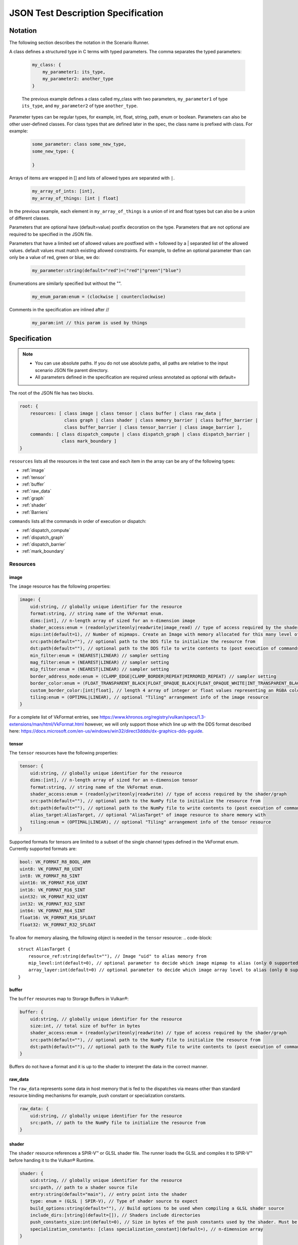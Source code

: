 JSON Test Description Specification
===================================

Notation
--------

The following section describes the notation in the Scenario Runner.

A class defines a structured type in C terms with typed parameters. The comma separates the typed parameters:

  .. code-block::

      my_class: {
          my_parameter1: its_type,
          my_parameter2: another_type
      }

  The previous example defines a class called my_class with two parameters,
  ``my_parameter1`` of type ``its_type``, and ``my_parameter2`` of type
  ``another_type``.

Parameter types can be regular types, for example, int, float, string, path, enum or boolean. Parameters can also be other user-defined classes. For class types that are defined later in the spec, the class name is prefixed with class. For
example:

  .. code-block::

      some_parameter: class some_new_type,
      some_new_type: {

      }

Arrays of items are wrapped in [] and lists of allowed types are separated with
``|``.

  .. code-block::

    my_array_of_ints: [int],
    my_array_of_things: [int | float]

In the previous example, each element in ``my_array_of_things`` is a union of int and float types but can also be a union of different classes.

Parameters that are optional have (default=value) postfix decoration on the
type. Parameters that are not optional are required to be specified in the JSON
file.

Parameters that have a limited set of allowed values are postfixed with =
followed by a | separated list of the allowed values. default values must match
existing allowed constraints. For example, to define an optional parameter than
can only be a value of red, green or blue, we do:

  .. code-block::

    my_parameter:string(default="red")=("red"|"green"|"blue")

Enumerations are similarly specified but without the "".

  .. code-block::

    my_enum_param:enum = (clockwise | counterclockwise)

Comments in the specification are inlined after //

  .. code-block::

    my_param:int // this param is used by things

Specification
-------------

.. note::
  * You can use absolute paths. If you do not use absolute paths, all paths are relative to the input scenario JSON file parent directory.
  * All parameters defined in the specification are required unless annotated as
    optional with default=

The root of the JSON file has two blocks.

.. code-block::

  root: {
      resources: [ class image | class tensor | class buffer | class raw_data |
                   class graph | class shader | class memory_barrier | class buffer_barrier |
                   class buffer_barrier | class tensor_barrier | class image_barrier ],
      commands: [ class dispatch_compute | class dispatch_graph | class dispatch_barrier |
                  class mark_boundary ]
  }

``resources`` lists all the resources in the test case and each item in the
array can be any of the following types:

* :ref:`image`
* :ref:`tensor`
* :ref:`buffer`
* :ref:`raw_data`
* :ref:`graph`
* :ref:`shader`
* :ref:`Barriers`

``commands`` lists all the commands in order of execution or dispatch:

* :ref:`dispatch_compute`
* :ref:`dispatch_graph`
* :ref:`dispatch_barrier`
* :ref:`mark_boundary`


Resources
^^^^^^^^^

image
"""""

The ``image`` resource has the following properties:

.. code-block::

  image: {
      uid:string, // globally unique identifier for the resource
      format:string, // string name of the VkFormat enum.
      dims:[int], // n-length array of sized for an n-dimension image
      shader_access:enum = (readonly|writeonly|readwrite|image_read) // type of access required by the shader/graph
      mips:int(default=1), // Number of mipmaps. Create an Image with memory allocated for this many level of details. Mipmaps levels are automatically generated.
      src:path(default=""), // optional path to the DDS file to initialize the resource from
      dst:path(default=""), // optional path to the DDS file to write contents to (post execution of commands)
      min_filter:enum = (NEAREST|LINEAR) // sampler setting
      mag_filter:enum = (NEAREST|LINEAR) // sampler setting
      mip_filter:enum = (NEAREST|LINEAR) // sampler setting
      border_address_mode:enum = (CLAMP_EDGE|CLAMP_BORDER|REPEAT|MIRRORED_REPEAT) // sampler setting
      border_color:enum = (FLOAT_TRANSPARENT_BLACK|FLOAT_OPAQUE_BLACK|FLOAT_OPAQUE_WHITE|INT_TRANSPARENT_BLACK|INT_OPAQUE_BLACK|INT_OPAQUE_WHITE|INT_CUSTOM_EXT|FLOAT_CUSTOM_EXT) // sampler setting
      custom_border_color:[int|float], // length 4 array of integer or float values representing an RGBA color value for a custom border.
      tiling:enum = (OPTIMAL|LINEAR), // optional "Tiling" arrangement info of the image resource
  }

For a complete list of VkFormat entries, see
https://www.khronos.org/registry/vulkan/specs/1.3-extensions/man/html/VkFormat.html
however, we will only support those which line up with the DDS format
described here:
https://docs.microsoft.com/en-us/windows/win32/direct3ddds/dx-graphics-dds-pguide.


tensor
""""""

The ``tensor`` resources have the following properties:

.. code-block::

  tensor: {
      uid:string, // globally unique identifier for the resource
      dims:[int], // n-length array of sized for an n-dimension tensor
      format:string, // string name of the VkFormat enum.
      shader_access:enum = (readonly|writeonly|readwrite) // type of access required by the shader/graph
      src:path(default=""), // optional path to the NumPy file to initialize the resource from
      dst:path(default=""), // optional path to the NumPy file to write contents to (post execution of commands)
      alias_target:AliasTarget, // optional "AliasTarget" of image resource to share memory with
      tiling:enum = (OPTIMAL|LINEAR), // optional "Tiling" arrangement info of the tensor resource
  }

Supported formats for tensors are limited to a subset of the single channel
types defined in the VkFormat enum. Currently supported formats are:

.. code-block::

  bool: VK_FORMAT_R8_BOOL_ARM
  uint8: VK_FORMAT_R8_UINT
  int8: VK_FORMAT_R8_SINT
  uint16: VK_FORMAT_R16_UINT
  int16: VK_FORMAT_R16_SINT
  uint32: VK_FORMAT_R32_UINT
  int32: VK_FORMAT_R32_SINT
  int64: VK_FORMAT_R64_SINT
  float16: VK_FORMAT_R16_SFLOAT
  float32: VK_FORMAT_R32_SFLOAT

To allow for memory aliasing, the following object is needed in the ``tensor`` resource:
.. code-block::

  struct AliasTarget {
      resource_ref:string(default=""), // Image "uid" to alias memory from
      mip_level:int(default=0), // optional parameter to decide which image mipmap to alias (only 0 supported)
      array_layer:int(default=0) // optional parameter to decide which image array level to alias (only 0 supported)
  }

buffer
""""""

The ``buffer`` resources map to Storage Buffers in Vulkan®:

.. code-block::

  buffer: {
      uid:string, // globally unique identifier for the resource
      size:int, // total size of buffer in bytes
      shader_access:enum = (readonly|writeonly|readwrite) // type of access required by the shader/graph
      src:path(default=""), // optional path to the NumPy file to initialize the resource from
      dst:path(default=""), // optional path to the NumPy file to write contents to (post execution of commands)
  }

Buffers do not have a format and it is up to the shader to interpret the data
in the correct manner.

raw_data
""""""""

The ``raw_data`` represents some data in host memory that is fed to the
dispatches via means other than standard resource binding mechanisms for
example, push constant or specialization constants.

.. code-block::

  raw_data: {
      uid:string, // globally unique identifier for the resource
      src:path, // path to the NumPy file to initialize the resource from
  }

shader
""""""

The ``shader`` resource references a SPIR-V™ or GLSL shader file. The runner
loads the GLSL and compiles it to SPIR-V™ before handing it to the Vulkan®
Runtime.

.. code-block::

  shader: {
      uid:string, // globally unique identifier for the resource
      src:path, // path to a shader source file
      entry:string(default="main"), // entry point into the shader
      type: enum = (GLSL | SPIR-V), // Type of shader source to expect
      build_options:string(default=""), // Build options to be used when compiling a GLSL shader source
      include_dirs:[string](default=[]), // Shaders include directories
      push_constants_size:int(default=0), // Size in bytes of the push constants used by the shader. Must be a multiple of 4
      specialization_constants: [class specialization_constant](default=), // n-dimension array
  }

  specialization_constant: {
      id: int,    // id of the specialization constant in the shader
      value: int|float // float or integer value to set the constant to
  }

graph
"""""

The ``graph`` resource is loaded from a VGF file via the
SDK parser API.

.. code-block::

  graph: {
      uid:string, // globally unique identifier for the resource
      src:path, // path to the VGF file to initialize the resource from
      specialization_constants_map: [class specialization_constant_map](default=), // array containing all the specialization constants referenced within a graph.
      shader_substitutions:[class shader_substitutions](default=) // array containing all the shaders to substitute within the graph.
      push_constants_size:int(default=0), // Size in bytes of the push constants used in the graph. Must be a multiple of 4
  }

The specialization constant map allows to map specialization constants to
multiple shaders within a graph.

.. code-block::

  specialization_constant_map: {
      specialization_constants:[specialization_constant], // array of specialization constants id-value pair
      shader_target:string // name of the shader node in the graph on which to apply the constants
  }

The ``shader_substitutions`` parameter is an array of shader_substitution objects. Each shader_substitution describes a placeholder shader node in the
graph that will be substituted with an actual shader implementation. The shader
substitution occurs during graph parsing and before graph compilation.

.. code-block::

  shader_substitutions: {
      {
          shader_ref: string, // reference to the shader resource (by UID) to use for the substitution
          target: string, // name of the placeholder shader node in the graph to replace
      }
  }

Barriers
""""""""

The barrier type resources represents memory, image, tensor and buffer barriers in Vulkan® which are inserted
by the dispatch_barrier command. You must ensure that implicit barriers are disabled for the target pipeline in
the corresponding dispatch command.

.. code-block::

  memory_barrier: {
      uid:string, // globally unique identifier for the resource
      src_access:enum(ACCESS_MEMORY_WRITE|ACCESS_MEMORY_READ|ACCESS_GRAPH_WRITE|ACCESS_GRAPH_READ|ACCESS_COMPUTE_SHADER_WRITE|ACCESS_COMPUTE_SHADER_READ), // memory access type from the source
      dst_access:enum(ACCESS_MEMORY_WRITE|ACCESS_MEMORY_READ|ACCESS_GRAPH_WRITE|ACCESS_GRAPH_READ|ACCESS_COMPUTE_SHADER_WRITE|ACCESS_COMPUTE_SHADER_READ), // memory access type from the destination
      src_stage:[enum(GRAPH|COMPUTE|ALL)], // source pipeline stages
      dst_stage:[enum(GRAPH|COMPUTE|ALL)], // destination pipeline stages
  }

.. code-block::

  buffer_barrier: {
      uid:string, // globally unique identifier for the resource
      buffer_resource:string, // reference to the buffer resource
      size:int // total size of the buffer affected by this barrier in bytes
      src_access:enum(ACCESS_MEMORY_WRITE|ACCESS_MEMORY_READ|ACCESS_GRAPH_WRITE|ACCESS_GRAPH_READ|ACCESS_COMPUTE_SHADER_WRITE|ACCESS_COMPUTE_SHADER_READ), // memory access type from the source
      dst_access:enum(ACCESS_MEMORY_WRITE|ACCESS_MEMORY_READ|ACCESS_GRAPH_WRITE|ACCESS_GRAPH_READ|ACCESS_COMPUTE_SHADER_WRITE|ACCESS_COMPUTE_SHADER_READ), // memory access type from the destination
      src_stage:[enum(GRAPH|COMPUTE|ALL)], // source pipeline stages
      dst_stage:[enum(GRAPH|COMPUTE|ALL)], // destination pipeline stages
      offset:int(default=0), // the offset in bytes into the backing memory for the buffer affected by this barrier
  }

.. code-block::

  image_barrier: {
      uid:string, // globally unique identifier for the resource
      src_access:enum(ACCESS_MEMORY_WRITE|ACCESS_MEMORY_READ|ACCESS_GRAPH_WRITE|ACCESS_GRAPH_READ|ACCESS_COMPUTE_SHADER_WRITE|ACCESS_COMPUTE_SHADER_READ), // memory access type from the source
      dst_access:enum(ACCESS_MEMORY_WRITE|ACCESS_MEMORY_READ|ACCESS_GRAPH_WRITE|ACCESS_GRAPH_READ|ACCESS_COMPUTE_SHADER_WRITE|ACCESS_COMPUTE_SHADER_READ), // memory access type from the destination
      old_layout:enum = (IMAGE_LAYOUT_TENSOR_ALIASING|IMAGE_LAYOUT_GENERAL|IMAGE_LAYOUT_UNDEFINED), // the old image layout in an image layout transition
      new_layout:enum = (IMAGE_LAYOUT_TENSOR_ALIASING|IMAGE_LAYOUT_GENERAL|IMAGE_LAYOUT_UNDEFINED), // the new image layout in an image layout transition
      image_resource:string, // reference to the image resource
      subresource_range: class subresource_range // the subresource range within the image affected by this barrier
      src_stage:[enum(GRAPH|COMPUTE|ALL)], // source pipeline stages
      dst_stage:[enum(GRAPH|COMPUTE|ALL)], // destination pipeline stages
  }

The subresource_range resource maps the image subresources of an image affected by an image barrier:

.. code-block::

  subresource_range: {
      base_mip_level:int (default=0), // the first mipmap level accessible to view
      level_count:int (default=1), // number of mipmap levels accessible
      base_array_layer:int (default=0), // the first array layer accessible to view
      layer_count:int (default=1) // the number of array layers accessible
  }

.. code-block::

  tensor_barrier: {
      uid:string, // globally unique identifier for the resource
      tensor_resource:string, // reference to the tensor resource
      src_access:enum(ACCESS_MEMORY_WRITE|ACCESS_MEMORY_READ|ACCESS_GRAPH_WRITE|ACCESS_GRAPH_READ|ACCESS_COMPUTE_SHADER_WRITE|ACCESS_COMPUTE_SHADER_READ), // memory access type from the source
      dst_access:enum(ACCESS_MEMORY_WRITE|ACCESS_MEMORY_READ|ACCESS_GRAPH_WRITE|ACCESS_GRAPH_READ|ACCESS_COMPUTE_SHADER_WRITE|ACCESS_COMPUTE_SHADER_READ), // memory access type from the destination
      src_stage:[enum(GRAPH|COMPUTE|ALL)], // source pipeline stages
      dst_stage:[enum(GRAPH|COMPUTE|ALL)], // destination pipeline stages
  }

Commands
^^^^^^^^

``Commands`` are executed in order of appearance in the JSON file. Initial
implementation will execute in-order with no overlap.

dispatch_compute
""""""""""""""""

The ``dispatch_compute`` command dispatches a compute shader to execute.

.. code-block::

  dispatch_compute: {
      shader_ref: string, // reference to the shader resource
      push_data_ref: string(default=""), // reference to raw_data resource containing the push_constants data
      rangeND: [int], // 3-dimension dispatch range expressed as number of local workgroups per dimension
      bindings: [class binding] // array of bindings mapping a resource reference to a descriptor set and id
      implicit_barrier:boolean(default=true) // inclusion of implicit memory barrier
  }

While ``push_constants`` can technically support other stages, we focus on
a single ``push_constant`` buffer for the compute stage only.

.. code-block::

  binding: {
      set: int, // descriptor set id
      id: int, // descriptor id in the set
      resource_ref: string // named reference to the resource to bind
      lod: int(default=0) // Optional. Level of details index. In case of an Image resource with mipmaps could be used to bind specific level of details.
      descriptor_type:enum(default=VK_DESCRIPTOR_TYPE_AUTO) = (VK_DESCRIPTOR_TYPE_AUTO|VK_DESCRIPTOR_TYPE_STORAGE_IMAGE), // descriptor type for the resource in current dispatch. Needed only when descriptor type cannot be correctly inferred
  }

dispatch_graph
""""""""""""""

The ``dispatch_graph`` command dispatches a compiled graph using the proposed
Arm® Vulkan® ML extensions.

.. code-block::

  dispatch_graph: {
      graph_ref: string, // reference to the graph resource
      push_constants: [class push_constant_map](default=), // mappings between push constants data and the target shader node.
      bindings: [class binding] // array of bindings mapping a resource reference to a descriptor set and id. These bindings describe the inputs and outputs to the graph.
      implicit_barrier:boolean(defualt=true) // inclusion of implicit memory barrier
  }

  push_constant_map: {
      push_data_ref: string, // reference to raw_data resource containing the push_constants data
      shader_target: string, // name of the shader node in the graph to apply the push constants to
  }

dispatch_barrier
""""""""""""""""

The ``dispatch_barrier`` command dispatches memory, image and buffer barriers.

.. code-block::

  dispatch_barrier: {
      image_barrier_refs:[string] (default=[]), // array of image barrier uids
      tensor_barrier_refs:[string] (default=[]), // array of tensor barrier uids
      memory_barrier_refs:[string] (default=[]), // array of memory barrier uids
      buffer_barrier_refs:[string] (default=[]) // array of buffer barrier uids
  }

mark_boundary
"""""""""""""

The ``mark_boundary`` command defines the end of a 'frame' and explicitly submits
JSON commands in the frame. Tools can use this information to identify frames and
capture targeted resources specified in the command options. The end of a 'frame'
implicitly marks the start of the next frame.

.. code-block::

  mark_boundary: {
      resources:[string], // array of named references to the resources to capture
      frame_id: int, // Id to be assigned to the frame
  }


Examples
--------

Example resource descriptors:

.. code-block::

  "resources": [
      "image": {
          "uid": "InputColorBuffer0",
          "dims": [256, 256],
          "mips": "false",
          "format": "VK_FORMAT_R8G8B8A8_SRGB",
          "src": "./color.dds",
          "dst": "",
          "shader_access": "readonly",
          "border_color": "INT_TRANSPARENT_BLACK"
       },
      "tensor": {
          "uid": "intermediate0",
          "dims" : [256,256],
          "data_type": "VK_FORMAT_R32_SFLOAT",
          "shader_access": "readwrite",
      },
      "tensor": {
          "uid": "weights0",
          "dims" : [10,10],
          "data_type": "VK_FORMAT_R32_SFLOAT",
          "src": "./weights.npy",
          "shader_access": "readonly",
      }
  ]

Shader modules that are used in dispatch commands can be defined as resources.
They can have associated ``push_constants`` which are also provided via
``raw_data`` resource definitions.

Shader resource example:

.. code-block::

  "raw_data": {
      "uid": "prep_push_constants",
      "src": "./prep_pc.npy"
  },
  "shader": {
      "uid": "prep_shader_8x8",
      "src": "preprocess.glsl",
      "type": "GLSL",
      "push_constants_size": 16,
      "specialization_constants": [
          {
              id: 0,
              value: 8
          },
          {
              id: 1,
              value: 8
          }
      ]
      //...
  }

You can load complete graphs via the VGF Library Decoder. The complete graphs are specified as
VGF files. For some use cases, you should substitute placeholder shader
nodes in the graph for specific shaders.

.. code-block::

  "graph": {
      "uid": "graph_file"
      "src": "./graph_file.vgf",
      "shader_substitutions" : [
          {"shader_ref":"prep_shader", "target": "tfl_custom_pre_node"}
          {"shader_ref":"post_shader", "target": "tfl_custom_post_node"}
      ],
      //...
  }

The behavior of the scenario is defined with the ``Commands`` section. These
commands are processed in order of appearance in the file.

.. code-block::

  "commands" : [
      "dispatch_compute": {
          "shader_ref": "degamma_shader",
          "push_data_ref": "gamma_consts",
          "bindings": [
              {"set": 0, "id": 0, "resource_ref":"InputColorBuffer0"},
              {"set": 0, "id": 1, "resource_ref":"intermediate0"}
          ],
          "rangeND": [32, 32]
      },
      "dispatch_graph": {
          "graph_ref": "NN_graph",
          "bindings": [
              {"set": 0, "id": 0, "resource_ref":"intermediate0"},
              {"set": 0, "id": 1, "resource_ref":"vectors"},
              {"set": 0, "id": 2, "resource_ref":"depth"},
              {"set": 0, "id": 3, "resource_ref":"upscaled0"}
          ]
      },
      "dispatch_compute": {
          "shader_ref": "post_shader",
          "push_data_ref: "inv_projection",
          "bindings": [
              {"set": 0, "id": 0, "resource_ref":"upscaled0"},
              {"set": 0, "id": 1, "resource_ref":"result0"},
          ],
          "rangeND": [64, 64]
      }
  ]

You can use the ``mark_boundary`` command to signal the completion of a frame and explicitly
submit all commands in this frame.

.. code-block::

        "commands": [
            {
                "dispatch_compute": {
                    "bindings": [
                        {
                            "id": 0,
                            "set": 0,
                            "resource_ref": "inBufferA"
                        },
                        {
                            "id": 1,
                            "set": 0,
                            "resource_ref": "inBufferB"
                        },
                        {
                            "id": 2,
                            "set": 1,
                            "resource_ref": "outBufferAdd"
                        }
                    ],
                    "rangeND": [10],
                    "shader_ref": "add_shader"
                }
            },
            {
                "mark_boundary":{
                    "resources": [
                      "inBufferA",
                      "inBufferB"
                    ],
                    "frame_id" : 0
                }
            }
        ],
        "resources": [
            {
                "shader": {
                    "entry": "main",
                    "src": "path/to/add_shader.spv",
                    "type": "SPIR-V",
                    "uid": "add_shader"
                }
            },
            {
                "buffer": {
                    "shader_access": "readonly",
                    "size": 40,
                    "src": "path/to/inBufferA.npy",
                    "uid": "inBufferA"
                }
            },
            {
                "buffer": {
                    "shader_access": "readonly",
                    "size": 40,
                    "src": "path/to/inBufferB.npy",
                    "uid": "inBufferB"
                }
            },
            {
                "buffer": {
                    "dst": "path/to/outBufferAdd.npy",
                    "shader_access": "readwrite",
                    "size": 40,
                    "uid": "outBufferAdd"
                }
            }
        ]
